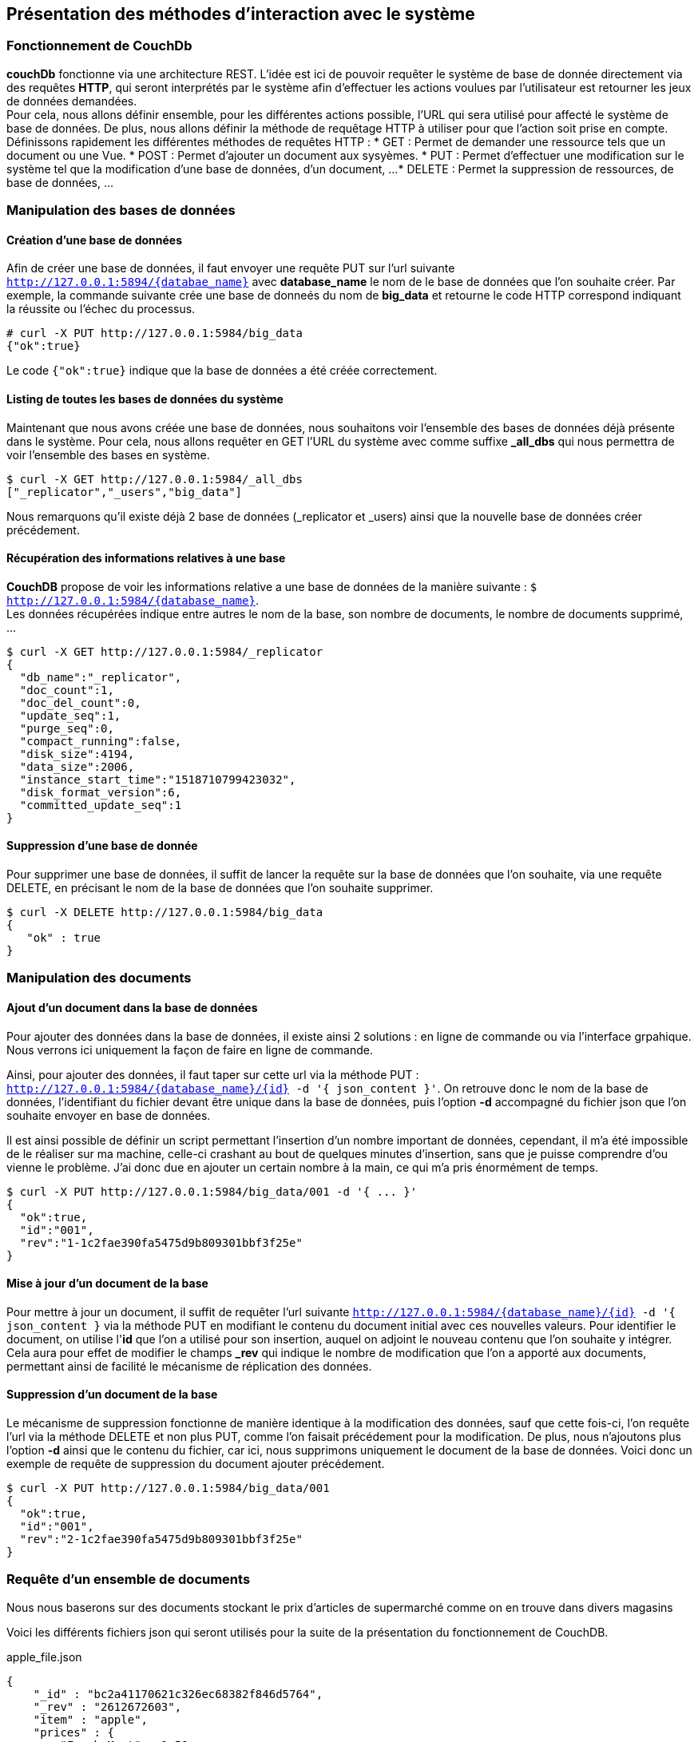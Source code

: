 :author: Nicolas GILLE
:email: nic.gille@gmail.com
:description: Présentation des méthodes d'interaction avec le système couchDB
:revdate: 18 Février 2018
:revnumber: 0.3
:revremark: Finalisation du contenu du fichier.
:lang: fr

== Présentation des méthodes d'interaction avec le système

=== Fonctionnement de CouchDb

**couchDb** fonctionne via une architecture REST. L'idée est ici de pouvoir requêter
le système de base de donnée directement via des requêtes *HTTP*, qui seront
interprétés par le système afin d'effectuer les actions voulues par l'utilisateur
est retourner les jeux de données demandées. +
Pour cela, nous allons définir ensemble, pour les différentes actions possible,
l'URL qui sera utilisé pour affecté le système de base de données.
De plus, nous allons définir la méthode de requêtage HTTP à utiliser pour que l'action
soit prise en compte.
Définissons rapidement les différentes méthodes de requêtes HTTP :
* GET : Permet de demander une ressource tels que un document ou une Vue.
* POST : Permet d'ajouter un document aux sysyèmes.
* PUT : Permet d'effectuer une modification sur le système tel que la modification
d'une base de données, d'un document, ...
* DELETE : Permet la suppression de ressources, de base de données, ...

=== Manipulation des bases de données

==== Création d'une base de données

Afin de créer une base de données, il faut envoyer une requête PUT sur l'url suivante
`http://127.0.0.1:5894/{databae_name}` avec *database_name* le nom de le base de données
 que l'on souhaite créer.
 Par exemple, la commande suivante crée une base de donneés du nom de *big_data*
 et retourne le code HTTP correspond indiquant la réussite ou l'échec du processus.

[source,shell]
----------------------------------------------
# curl -X PUT http://127.0.0.1:5984/big_data
{"ok":true}
----------------------------------------------

Le code `{"ok":true}` indique que la base de données a été créée correctement.

==== Listing de toutes les bases de données du système

Maintenant que nous avons créée une base de données, nous souhaitons voir l'ensemble
des bases de données déjà présente dans le système.
Pour cela, nous allons requêter en GET l'URL du système avec comme suffixe
*_all_dbs* qui nous permettra de voir l'ensemble des bases en système.

[source,shell]
---------------------------------------------
$ curl -X GET http://127.0.0.1:5984/_all_dbs
["_replicator","_users","big_data"]
---------------------------------------------

Nous remarquons qu'il existe déjà 2 base de données (_replicator et _users) ainsi
que la nouvelle base de données créer précédement.

==== Récupération des informations relatives à une base

*CouchDB* propose de voir les informations relative a une base de données de la
manière suivante : `$ http://127.0.0.1:5984/{database_name}`. +
Les données récupérées indique entre autres le nom de la base, son nombre de
documents, le nombre de documents supprimé, ...

[source,shell]
-----------------------------------------------
$ curl -X GET http://127.0.0.1:5984/_replicator
{
  "db_name":"_replicator",
  "doc_count":1,
  "doc_del_count":0,
  "update_seq":1,
  "purge_seq":0,
  "compact_running":false,
  "disk_size":4194,
  "data_size":2006,
  "instance_start_time":"1518710799423032",
  "disk_format_version":6,
  "committed_update_seq":1
}
-----------------------------------------------

==== Suppression d'une base de donnée

Pour supprimer une base de données, il suffit de lancer la requête sur la
base de données que l'on souhaite, via une requête DELETE, en précisant
le nom de la base de données que l'on souhaite supprimer.

[source,shell]
-----------------------------------------------
$ curl -X DELETE http://127.0.0.1:5984/big_data
{
   "ok" : true
}
-----------------------------------------------

=== Manipulation des documents

==== Ajout d'un document dans la base de données

Pour ajouter des données dans la base de données, il existe ainsi 2 solutions :
en ligne de commande ou via l'interface grpahique.
Nous verrons ici uniquement la façon de faire en ligne de commande.

Ainsi, pour ajouter des données, il faut taper sur cette url via la méthode PUT :
`http://127.0.0.1:5984/{database_name}/{id} -d '{ json_content }'`.
On retrouve donc le nom de la base de données, l'identifiant du fichier
devant être unique dans la base de données, puis l'option *-d* accompagné
du fichier json que l'on souhaite envoyer en base de données.

Il est ainsi possible de définir un script permettant l'insertion d'un nombre
important de données, cependant, il m'a été impossible de le réaliser sur ma machine,
celle-ci crashant au bout de quelques minutes d'insertion, sans que je puisse comprendre
 d'ou vienne le problème. J'ai donc due en ajouter un certain nombre à la main,
 ce qui m'a pris énormément de temps.

[source,shell]
-----------------------------------------------
$ curl -X PUT http://127.0.0.1:5984/big_data/001 -d '{ ... }'
{
  "ok":true,
  "id":"001",
  "rev":"1-1c2fae390fa5475d9b809301bbf3f25e"
}
-----------------------------------------------

==== Mise à jour d'un document de la base

Pour mettre à jour un document, il suffit de requêter l'url suivante
`http://127.0.0.1:5984/{database_name}/{id} -d '{ json_content }` via la méthode PUT
en modifiant le contenu du document initial avec ces nouvelles valeurs.
Pour identifier le document, on utilise l'*id* que l'on a utilisé pour son insertion,
auquel on adjoint le nouveau contenu que l'on souhaite y intégrer. +
Cela aura pour effet de modifier le champs *_rev* qui indique le nombre de modification
que l'on a apporté aux documents, permettant ainsi de facilité le mécanisme de
réplication des données.

==== Suppression d'un document de la base

Le mécanisme de suppression fonctionne de manière identique à la modification des données,
sauf que cette fois-ci, l'on requête l'url via la méthode DELETE et non plus PUT,
comme l'on faisait précédement pour la modification.
De plus, nous n'ajoutons plus l'option *-d* ainsi que le contenu du fichier, car ici,
nous supprimons uniquement le document de la base de données.
Voici donc un exemple de requête de suppression du document ajouter précédement.

[source,shell]
-----------------------------------------------
$ curl -X PUT http://127.0.0.1:5984/big_data/001
{
  "ok":true,
  "id":"001",
  "rev":"2-1c2fae390fa5475d9b809301bbf3f25e"
}
-----------------------------------------------

=== Requête d'un ensemble de documents

Nous nous baserons sur des documents stockant le prix d’articles
de supermarché comme on en trouve dans divers magasins

Voici les différents fichiers json qui seront utilisés pour la suite
de la présentation du fonctionnement de CouchDB.

.apple_file.json
[source,javascript]
----------------------------------------------
{
    "_id" : "bc2a41170621c326ec68382f846d5764",
    "_rev" : "2612672603",
    "item" : "apple",
    "prices" : {
        "Fresh Mart" : 1.59,
        "Price Max" : 5.99,
        "Apples Express" : 0.79
    }
}
----------------------------------------------

.citrus_file.json
[source,javascript]
----------------------------------------------
{
    "_id" : "bc2a41170621c326ec68382f846d5764",
    "_rev" : "2612672603",
    "item" : "orange",
    "prices" : {
        "Fresh Mart" : 1.99,
        "Price Max" : 3.19,
        "Citrus Circus" : 1.09
    }
}
----------------------------------------------

.banana_file.json
[source,javascript]
----------------------------------------------
{
    "_id" : "bc2a41170621c326ec68382f846d5764",
    "_rev" : "2612672603",
    "item" : "banana",
    "prices" : {
        "Fresh Mart" : 1.99,
        "Price Max" : 0.79,
        "Banana Montana" : 4.22
    }
}
----------------------------------------------

==== Utilisation de la fonction de MapReduce

Voici un exemple de la fonction Map que l'on peut utiliser afin subdiviser
les résultats des documents afin de les regrouper plus tard dans la fonction
*Reduce*.

.map.js
[source,javascript]
----------------------------------------------
function(doc) {
    var store, price, value;
    if (doc.item && doc.prices) {
        for (store in doc.prices) {
            price = doc.prices[store];
            value = [doc.item, store];
            emit(price, value);
        }
    }
}
----------------------------------------------

Ce script permet d'afficher la *Vue* finale de nos documents après requête.

.view.js
[source,javascript]
----------------------------------------------
function(doc) {
    var store, price, key;
    if (doc.item && doc.prices) {
        for (store in doc.prices) {
            price = doc.prices[store];
            key = [doc.item, price];
            emit(key, store);
        }
    }
}
----------------------------------------------

==== Validation des documents

Il est possible d'écrire des fonctions de validations des documents reçus
afin d'avoir un contrôle absolu sur les données que l'on souhaite stocker. +
En effet, il peut être intéressant de ne stockers des données que sous un certain
format, ou d'ajouter un certains nombre de champs, notamment le nom de l'auteur,
la date de création ainsi que d'autres éléments supplémentaire.

Vous trouverez ci-dessous un exemple de script de validation de données que
l'on applique a tout documents issues d'une requête *POST*, soit l'insertion
d'un nouveau document.

.validate.js
[source,javascript]
----------------------------------------------
function(newDoc, oldDoc, userCtx) {
  function require(field, message) {
    message = message || "Document must have a " + field;
    if (!newDoc[field]) throw({forbidden : message});
  };

  if (newDoc.type == "post") {
    require("title");
    require("created_at");
    require("body");
    require("author");
  }
  if (newDoc.type == "comment") {
    require("name");
    require("created_at");
    require("comment", "You may not leave an empty comment");
  }
}
----------------------------------------------

==== Utilisation d'un "Template"

En effet, la vue que l'on expose sur la partie précédente retourne le json brute,
sans aucun traitement. Hors, il est fréquent que ces requêtes soient lancer depuis
une application web. +
De ce fait, CouchDB propose un mécanisme de template qu'il
chargera lors de la requête d'une *vue* précise, que se soit pour ajouter,
consulter ou modifier des données.

.template.js
[source,javascript]
----------------------------------------------
function(doc, req) {
  !json templates.edit
  !json blog
  !code vendor/couchapp/path.js
  !code vendor/couchapp/template.js

  // we only show html
  return template(templates.edit, {
    doc : doc,
    docid : toJSON((doc && doc._id) || null),
    blog : blog,
    assets : assetPath(),
    index : listPath('index','recent-posts',{descending:true,limit:8})
  });
}
----------------------------------------------

Nous n'expliquerons pas dans les détails l'ensemble des attributs, car ceux-ci sont
définis de manière plus complète dans la documentation de l'outil.

:imagesdir: ./images/
=== Utilisation de l'interface graphique

**CouchDB** possède en interne un service web graphique permettant d'intéragir
avec le système directement depuis un navigateur web quelconque.
Pour cela, il vous suffit de taper `http://127.0.0.1:5984/_utils/` dans votre
navigateur favori afin d'accéder à la partie graphique de *CoucheDB*.

[#ui-couchdb]
.Interface graphique de CouchDB
image::couchdb_001.png[width="450", height="450", align="center"]
